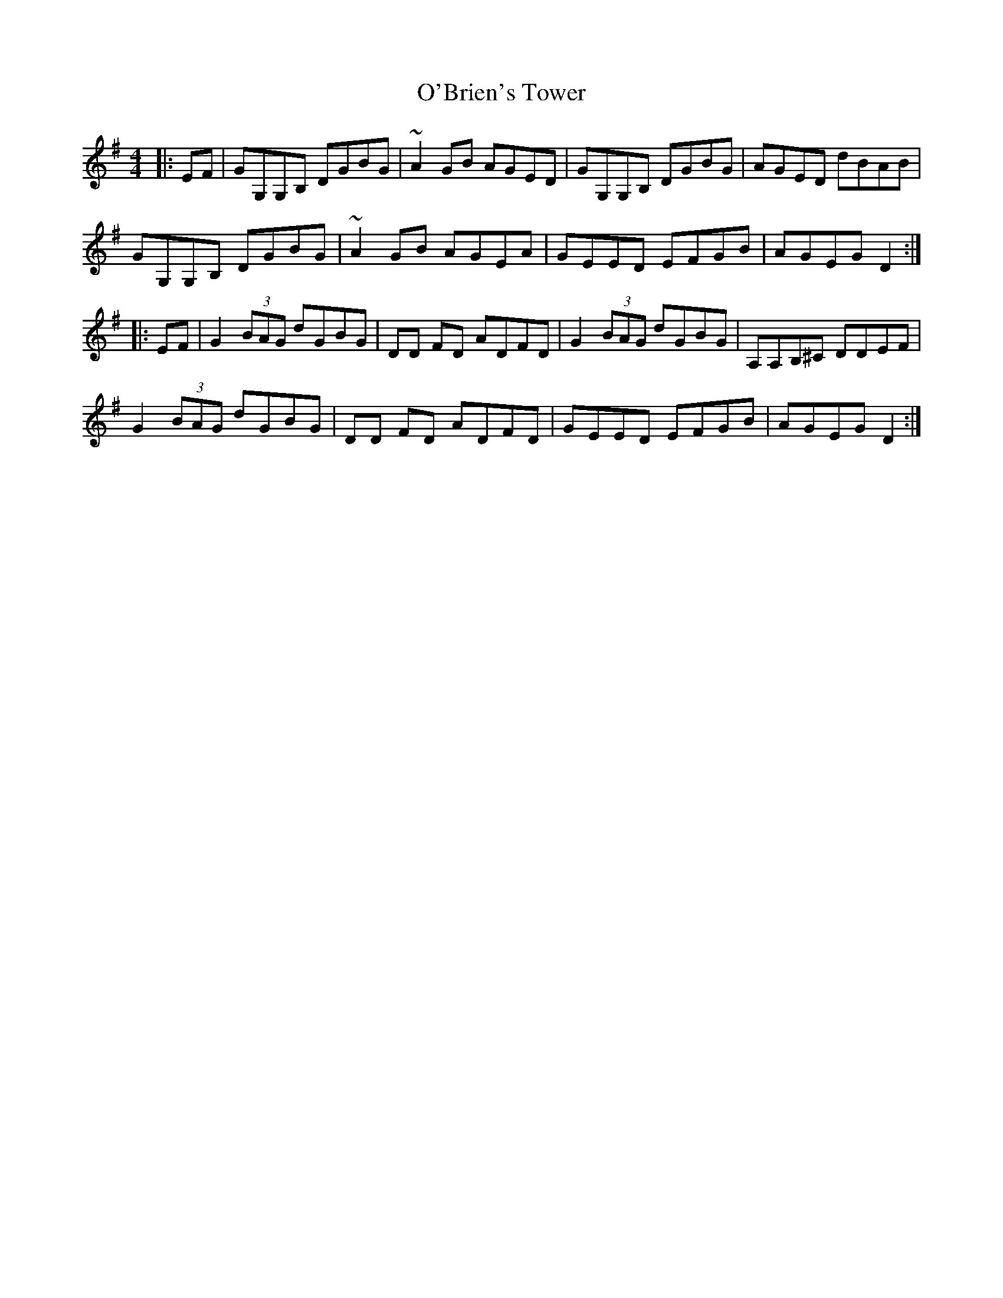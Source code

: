 X: 29786
T: O'Brien's Tower
R: reel
M: 4/4
K: Gmajor
|:EF|GG,G,B, DGBG|~A2 GB AGED|GG,G,B, DGBG|AGED dBAB|
GG,G,B, DGBG|~A2 GB AGEA|GEED EFGB|AGEG D2:|
|:EF|G2 (3BAG dGBG|DD FD ADFD|G2 (3BAG dGBG|A,A,B,^C DDEF|
G2 (3BAG dGBG|DD FD ADFD|GEED EFGB|AGEG D2:|

